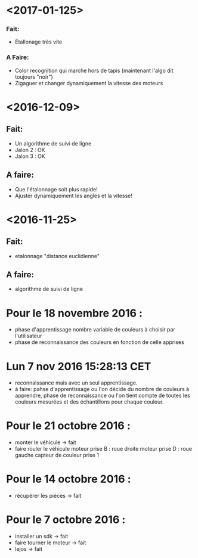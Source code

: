* <2017-01-125>
*** Fait:
    - Étallonage très vite
*** A Faire:
    - Color recognition qui marche hors de tapis (maintenant l'algo dit toujours "noir")
    - Zigaguer et changer dynamiquement la vitesse des moteurs


* <2016-12-09>
** Fait:
  - Un algorithme de suivi de ligne
  - Jalon 2 : OK
  - Jalon 3 : OK

** A faire:
   - Que l'étalonnage soit plus rapide!
   - Ajuster dynamiquement les angles et la vitesse!
* <2016-11-25>
** Fait:
   - etalonnage "distance euclidienne"
** A faire:
   - algorithme de suivi de ligne

* Pour le 18 novembre 2016 :
- phase d'apprentissage nombre variable de couleurs à choisir par l'utilisateur
- phase de reconnaissance des couleurs en fonction de celle apprises

* Lun  7 nov 2016 15:28:13 CET
- reconnaissance mais avec un seul apprentissage.
- à faire: pahse d'apprentissage ou l'on décide du nombre de couleurs à apprendre, phase de reconnaissance ou l'on tient compte de toutes les couleurs mesurées et des échantillons pour chaque couleur.

* Pour le 21 octobre 2016 : 
- monter le véhicule -> fait
- faire rouler le véhicule
	moteur prise B : roue droite
	moteur prise D : roue gauche
	capteur de couleur prise 1

* Pour le 14 octobre 2016 :
- récupérer les piéces -> fait

* Pour le 7 octobre 2016 : 
- installer un sdk -> fait 
- faire tourner le moteur -> fait
- lejos -> fait

